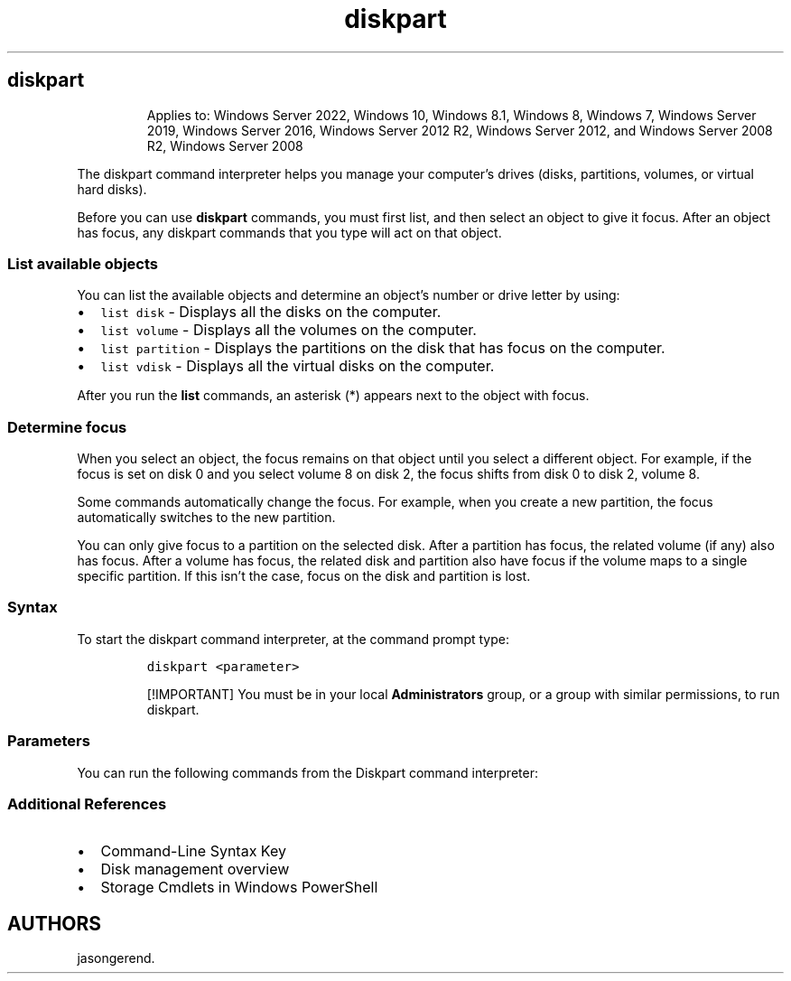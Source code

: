 '\" t
.\" Automatically generated by Pandoc 2.17.0.1
.\"
.TH "diskpart" 1 "" "" "" ""
.hy
.SH diskpart
.RS
.PP
Applies to: Windows Server 2022, Windows 10, Windows 8.1, Windows 8,
Windows 7, Windows Server 2019, Windows Server 2016, Windows Server 2012
R2, Windows Server 2012, and Windows Server 2008 R2, Windows Server 2008
.RE
.PP
The diskpart command interpreter helps you manage your computer\[cq]s
drives (disks, partitions, volumes, or virtual hard disks).
.PP
Before you can use \f[B]diskpart\f[R] commands, you must first list, and
then select an object to give it focus.
After an object has focus, any diskpart commands that you type will act
on that object.
.SS List available objects
.PP
You can list the available objects and determine an object\[cq]s number
or drive letter by using:
.IP \[bu] 2
\f[C]list disk\f[R] - Displays all the disks on the computer.
.IP \[bu] 2
\f[C]list volume\f[R] - Displays all the volumes on the computer.
.IP \[bu] 2
\f[C]list partition\f[R] - Displays the partitions on the disk that has
focus on the computer.
.IP \[bu] 2
\f[C]list vdisk\f[R] - Displays all the virtual disks on the computer.
.PP
After you run the \f[B]list\f[R] commands, an asterisk (*) appears next
to the object with focus.
.SS Determine focus
.PP
When you select an object, the focus remains on that object until you
select a different object.
For example, if the focus is set on disk 0 and you select volume 8 on
disk 2, the focus shifts from disk 0 to disk 2, volume 8.
.PP
Some commands automatically change the focus.
For example, when you create a new partition, the focus automatically
switches to the new partition.
.PP
You can only give focus to a partition on the selected disk.
After a partition has focus, the related volume (if any) also has focus.
After a volume has focus, the related disk and partition also have focus
if the volume maps to a single specific partition.
If this isn\[cq]t the case, focus on the disk and partition is lost.
.SS Syntax
.PP
To start the diskpart command interpreter, at the command prompt type:
.IP
.nf
\f[C]
diskpart <parameter>
\f[R]
.fi
.RS
.PP
[!IMPORTANT] You must be in your local \f[B]Administrators\f[R] group,
or a group with similar permissions, to run diskpart.
.RE
.SS Parameters
.PP
You can run the following commands from the Diskpart command
interpreter:
.PP
.TS
tab(@);
lw(27.2n) lw(42.8n).
T{
Command
T}@T{
Description
T}
_
T{
active
T}@T{
Marks the disk\[cq]s partition with focus, as active.
T}
T{
add
T}@T{
Mirrors the simple volume with focus to the specified disk.
T}
T{
assign
T}@T{
Assigns a drive letter or mount point to the volume with focus.
T}
T{
attach vdisk
T}@T{
Attaches (sometimes called mounts or surfaces) a virtual hard disk (VHD)
so that it appears on the host computer as a local hard disk drive.
T}
T{
attributes
T}@T{
Displays, sets, or clears the attributes of a disk or volume.
T}
T{
automount
T}@T{
Enables or disables the automount feature.
T}
T{
break
T}@T{
Breaks the mirrored volume with focus into two simple volumes.
T}
T{
clean
T}@T{
Removes any and all partition or volume formatting from the disk with
focus.
T}
T{
compact vdisk
T}@T{
Reduces the physical size of a dynamically expanding virtual hard disk
(VHD) file.
T}
T{
convert
T}@T{
Converts file allocation table (FAT) and FAT32 volumes to the NTFS file
system, leaving existing files and directories intact.
T}
T{
create
T}@T{
Creates a partition on a disk, a volume on one or more disks, or a
virtual hard disk (VHD).
T}
T{
delete
T}@T{
Deletes a partition or a volume.
T}
T{
detach vdisk
T}@T{
Stops the selected virtual hard disk (VHD) from appearing as a local
hard disk drive on the host computer.
T}
T{
detail
T}@T{
Displays information about the selected disk, partition, volume, or
virtual hard disk (VHD).
T}
T{
exit
T}@T{
Exits the diskpart command interpreter.
T}
T{
expand vdisk
T}@T{
Expands a virtual hard disk (VHD) to the size that you specify.
T}
T{
extend
T}@T{
Extends the volume or partition with focus, along with its file system,
into free (unallocated) space on a disk.
T}
T{
filesystems
T}@T{
Displays information about the current file system of the volume with
focus and lists the file systems that are supported for formatting the
volume.
T}
T{
format
T}@T{
Formats a disk to accept Windows files.
T}
T{
gpt
T}@T{
Assigns the gpt attribute(s) to the partition with focus on basic GUID
partition table (gpt) disks.
T}
T{
help
T}@T{
Displays a list of the available commands or detailed help information
on a specified command.
T}
T{
import
T}@T{
Imports a foreign disk group into the disk group of the local computer.
T}
T{
inactive
T}@T{
Marks the system partition or boot partition with focus as inactive on
basic master boot record (MBR) disks.
T}
T{
list
T}@T{
Displays a list of disks, of partitions in a disk, of volumes in a disk,
or of virtual hard disks (VHDs).
T}
T{
merge vdisk
T}@T{
Merges a differencing virtual hard disk (VHD) with its corresponding
parent VHD.
T}
T{
offline
T}@T{
Takes an online disk or volume to the offline state.
T}
T{
online
T}@T{
Takes an offline disk or volume to the online state.
T}
T{
recover
T}@T{
Refreshes the state of all disks in a disk group, attempt to recover
disks in an invalid disk group, and resynchronizes mirrored volumes and
RAID-5 volumes that have stale data.
T}
T{
rem
T}@T{
Provides a way to add comments to a script.
T}
T{
remove
T}@T{
Removes a drive letter or mount point from a volume.
T}
T{
repair
T}@T{
Repairs the RAID-5 volume with focus by replacing the failed disk region
with the specified dynamic disk.
T}
T{
rescan
T}@T{
Locates new disks that may have been added to the computer.
T}
T{
retain
T}@T{
Prepares an existing dynamic simple volume to be used as a boot or
system volume.
T}
T{
san
T}@T{
Displays or sets the storage area network (san) policy for the operating
system.
T}
T{
select
T}@T{
Shifts the focus to a disk, partition, volume, or virtual hard disk
(VHD).
T}
T{
set id
T}@T{
Changes the partition type field for the partition with focus.
T}
T{
shrink
T}@T{
Reduces the size of the selected volume by the amount you specify.
T}
T{
uniqueid
T}@T{
Displays or sets the GUID partition table (GPT) identifier or master
boot record (MBR) signature for the disk with focus.
T}
.TE
.SS Additional References
.IP \[bu] 2
Command-Line Syntax Key
.IP \[bu] 2
Disk management overview
.IP \[bu] 2
Storage Cmdlets in Windows PowerShell
.SH AUTHORS
jasongerend.
